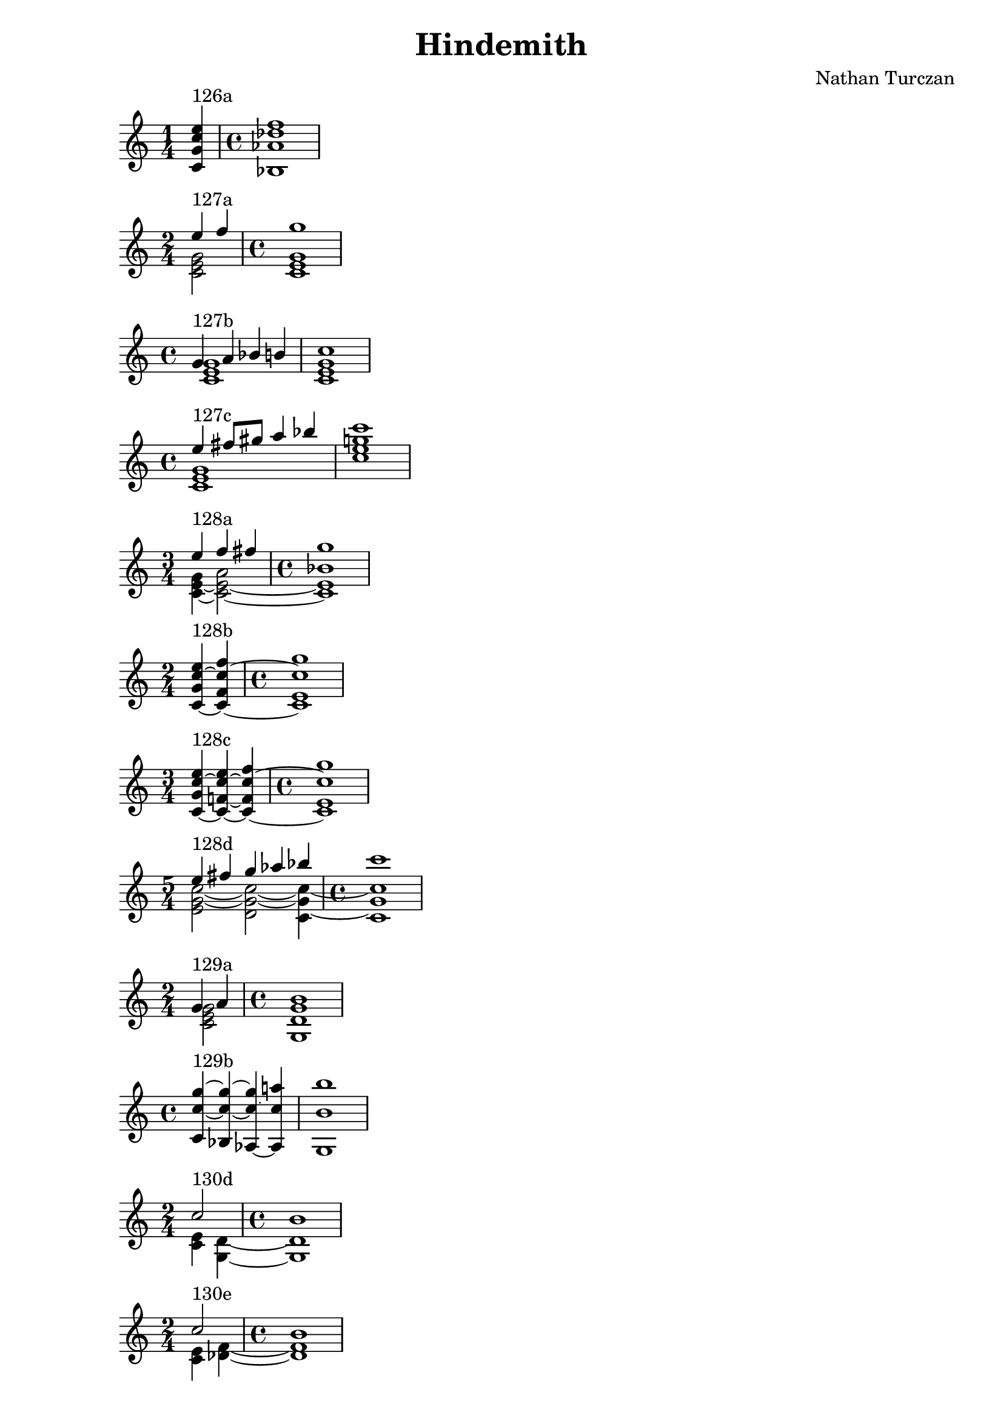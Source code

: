 \version "2.18.2"
global = {
  \accidentalStyle modern
  
}

% umpteenth score, gonna be great

% designate the title, composer and poet!
  \header {
    title = \markup { \fontsize #0.4 \bold "Hindemith" }
    composer = "Nathan Turczan"
  }

%designate language
\language "english"
%english-qs-qf-tqs-tqf

aa = \relative c' {
  \global
  \clef treble
  \time 1/4
  <c g' c e>4^\markup {126a} 
  \time 4/4
  <bf af' df f>1
}



ba = \relative c' {
  \global
  \clef treble
  \time 2/4
  << { \voiceOne 
       e'4^\markup {127a} f4 
       \time 4/4
       g1
       }
       \new Voice  
       { \voiceTwo
       <c,, e g>2
       \time 4/4
       <c e g>1
       } >>
}




ca = \relative c' {
  \global
  \clef treble
  \time 4/4
   << { \voiceOne 
       g'4^\markup {127b} a bf b c1
       }
       \new Voice  
       { \voiceTwo
       <c, e g>1 <c e g>1
       } >>
}


da = \relative c' {
  \global
  \clef treble
  \time 4/4
  << { \voiceOne 
       e'4^\markup {127c} fs8 gs a4 bf c1
       }
       \new Voice  
       { \voiceTwo
       <c,, e g>1 <c' e g>1
       } >>
}







ha = \relative c' {
  \global
  \clef treble
  \time 3/4
  << { \voiceOne 
       e'4^\markup {128a} f4 fs4 
       \time 4/4
       g1
       }
       \new Voice  
       { \voiceTwo
       <g, c,~ e~>4 <a c,~ e~>2 
       \time 4/4
       <bf c, e>1
       }
      >>
}

ia = \relative c' {
  \global
  \clef treble
  \time 2/4
  <c~ g' c~ e>4^\markup {128b} <c~ f c'~ f>4 
  \time 4/4
  <c e c' g'>1
}


ja = \relative c' {
  \global
  \clef treble
  \time 3/4
  <c~ g' c~ e>4^\markup {128c} <c~ f!~ c'~ e> <c~ f c'~ f>
  \time 4/4
  <c e c' g'>1
}


ka = \relative c {
  \global
  \clef treble
  \time 5/4
  << { \voiceOne 
       e''4^\markup {128d} fs g af bf 
       \time 4/4
       c1
       }
       \new Voice  
       { \voiceTwo
       <e,, g~ c~>2 <d g~ c~>2 <c g'~ c~>4 
       \time 4/4
       <c g' c>1
       } >>
}


la = \relative c' {
  \global
  \clef treble
  \time 2/4
  << { \voiceOne 
       g'4^\markup {129a} a
       \time 4/4
       b1
     }
       \new Voice  
       { \voiceTwo
         <c, e g>2
         \time 4/4
         <g d' g >1
       } >>
}


ma = \relative c' {
  \global
  \clef treble
  \time 4/4
  <c c'~ g'~>4^\markup {129b} <bf c'~ g'~>4 <af~ c'~ g'>4 <af c' a'>4 <g b' b'>1
}



oa = \relative c' {
  \global
  \clef treble
  \time 2/4
  << { \voiceOne 
       c'2^\markup {130d} 
       \time 4/4
       b1
       }
       \new Voice  
       { \voiceTwo
         <c, e>4 <g d'>4~ 
         \time 4/4
         <g d'>1
       }>>
}


pa = \relative c' {
  \global
  \clef treble
  \time 2/4
  << { \voiceOne 
       c'2^\markup {130e} 
       \time 4/4
       b1
     }
     \new Voice
     { \voiceTwo
       <c, e>4 <df f>4~ 
       \time 4/4
       <df f>1
    }>>
}

qa = \relative c' {
  \global
  \clef treble
  \time 2/4
  << { \voiceOne 
       e'2^\markup {131a} 
       \time 4/4
       d1
     }
     \new Voice
     { \voiceTwo
       <c, e gs>4 <b f' a>4~ 
       \time 4/4
       <b f' a>1
    }>>
}

ra = \relative c' {
  \global
  \clef treble
  \time 2/4
  << { \voiceOne 
       e'2^\markup {131b} 
       \time 4/4
       ds1
     }
     \new Voice
     { \voiceTwo
       <c, e gs>4 <b f' a>4~ 
       \time 4/4
       <b f' a>1
    }>>
}


sa = \relative c' {
  \global
  \clef treble
  \time 2/4
  << { \voiceOne 
       fs'2^\markup {131c} 
       \time 4/4
       e1
     }
     \new Voice
     { \voiceTwo
       <c, e gs>4 <b f' a>4~ 
       \time 4/4
       <b f' a>1
    }>>
}


ta = \relative c' {
  \global
  \clef treble
  \time 2/4
  << { \voiceOne 
       b'2^\markup {133a} 
       \time 4/4
       c1
     }
     \new Voice
     { \voiceTwo
       <g, d'>4 <c e>4~ 
       \time 4/4
       <c e>1
    }>>
}


ua = \relative c' {
  \global
  \clef treble
  \time 2/4
  << { \voiceOne 
       d'2^\markup {133b} 
       \time 4/4
       ds1
     }
     \new Voice
     { \voiceTwo
       <c, e gs>4 <b f' a>4~ 
       \time 4/4
       <b f' a>1
    }>>
}


va = \relative c' {
  \global
  \clef treble
  \time 2/4
  << { \voiceOne 
       gs''2^\markup {133c} 
       \time 4/4
       a1
     }
     \new Voice
     { \voiceTwo
       <c,, e bf'>4 <b d b'>4~ 
       \time 4/4
       <b d b'>1
    }>>
}

wa = \relative c' {
  \global
  \clef treble
  \time 2/4
  << { \voiceOne 
       d'2^\markup {134a} 
       \time 4/4
       e1
     }
     \new Voice
     { \voiceTwo
       <g,, g' b>4 <c g' c>4~ 
       \time 4/4
       <c g' c>1
     }>>
}

    
xa = \relative c' {
  \global
  \clef treble
  \time 2/4
  << { \voiceOne 
       bf'2^\markup {134b} 
       \time 4/4
       c1
     }
     \new Voice
     { \voiceTwo
       <df, f>4 <c e>4~ 
       \time 4/4
       <c e>1
     }>>
}


za = \relative c' {
  \global
  \clef treble
  \time 2/4
  << { \voiceOne 
       <ds' b'>2^\markup {135b} 
       \time 4/4
       <e c'>1
     }
     \new Voice
     { \voiceTwo
       <g,, g'>4 <c g'>4~ 
       \time 4/4
       <c g'>1
     }>>
}




eea = \relative c'' {
  \global
  \clef treble
  \time 2/4
  << { \voiceOne 
         <bf c~ e>2^\markup {136b} 
         \time 4/4
         <af c f>1
       }
       \new Voice  
       { \voiceTwo
         g4 c,~ 
         \time 4/4
         c1
       }
  >>
}

ffa = \relative c' {
  \global
  \clef treble
  \time 2/4
  << { \voiceOne 
       c'2^\markup {137a} 
       \time 4/4
       g1
     }
     \new Voice
     { \voiceTwo
       <c, e>4 <bf d>4~ 
       \time 4/4
       <bf d>1
     }>>
}

gga = \relative c' {
  \global
  \clef treble
  \time 2/4
  << { \voiceOne 
       e'2^\markup {137b} 
       \time 4/4
       b1
     }
     \new Voice
     { \voiceTwo
       <a, c e>4 <b ds fs>4~ 
       \time 4/4
       <b ds fs>1
     }>>
}

hha = \relative c' {
  \global
  \clef treble
  \time 2/4
  << { \voiceOne 
       ef'2^\markup {137c} 
       \time 4/4
       g1
     }
     \new Voice
     { \voiceTwo
       <fs,, ef' af>4 <g d' g>4~ 
       \time 4/4
       <g d' g>1
     }>>
}

iia = \relative c' {
  \global
  \clef treble
  \time 3/4
  << { \voiceOne 
       c'2^\markup {138a} a4 
       \time 4/4
       b1
     }
     \new Voice
     { \voiceTwo
       <c, e>4 <g d'>2~ 
       \time 4/4
       <g d'>1
     }>>
}

jja = \relative c {
  \global
  \clef treble
  \time 4/4
  << { \voiceOne 
       af''2^\markup {138b} bf4 f g1
     }
     \new Voice
     { \voiceTwo
       <c, e>4 <b d>2.~ <b d>1
     }>>
}

kka = \relative c' {
  \global
  \clef treble
  \time 3/4
  << { \voiceOne 
       fs'4~^\markup {138c} fs8 g bf e, 
       \time 4/4
       f1
     }
     \new Voice
     { \voiceTwo
       <c, e gs>4 <b ds a'>2~
       \time 4/4
       <b ds a'>1
     }>>
}

lla = \relative c' {
  \global
  \clef treble
  \time 4/4
  << { \voiceOne 
       c'4^\markup {141a} d e fs g1
     }
     \new Voice
     { \voiceTwo
       <a,, a'>2. <c e>4~ <c e>1
     }>>
}

mma = \relative c'' {
  \global
  \clef treble
  \time 4/4
  << { \voiceOne 
       gs'4^\markup {141b} fs e ef d1
     }
     \new Voice
     { \voiceTwo
       <e, gs>2. <f a>4~ <f a>1
     }>>
}

nna = \relative c' {
  \global
  \clef treble
  \time 4/4
  << { \voiceOne 
       g'4^\markup {141c} a b bs cs1
     }
     \new Voice
     { \voiceTwo
       <gs, e' g>2. <a ds fs>4~ <a ds fs>1
     }>>
}

ooa = \relative c' {
  \global
  \clef treble
  \time 4/4
  << { \voiceOne 
       b''4^\markup {143b} a gs ds d1
     }
     \new Voice
     { \voiceTwo
       <e, g>2. <f a>4~ <f a>1
     }>>
}

ppa = \relative c' {
  \global
  \clef treble
  \time 4/4
  << { \voiceOne 
       g'4^\markup {143c} a g c cs1
     }
     \new Voice
     { \voiceTwo
       <gs, e' g>2. <a ds fs>4~ <a ds fs>1
     }>>
}

qqa = \relative c' {
  \global
  \clef treble
  \time 3/4
  << { \voiceOne 
       c'4^\markup {144a} f ef 
       \time 4/4
       bf1
     }
     \new Voice
     { \voiceTwo
       <g, d' g>2. 
       \time 4/4
       <g d' g>1
     }>>
}

rra = \relative c'' {
  \global
  \clef treble
  \time 4/4
  << { \voiceOne 
       g4^\markup {144b} a8 g c8 g' e d cs1
     }
     \new Voice
     { \voiceTwo
       <gs, e'>2 <a ds fs>2~ <a ds fs>1
     }>>
}



tta = \relative c' {
  \global
  \clef treble
  \time 2/4
  << { \voiceOne 
       c'4^\markup {146a} df 
       \time 4/4
       g1
     }
     \new Voice
     { \voiceTwo
       <c,, e>2 
       \time 4/4
       <b d>1
     }>>
}

uua = \relative c' {
  \global
  \clef treble
  \time 2/4
  << { \voiceOne 
       <c' e>4^\markup {146b} <bf f'> 
       \time 4/4
       <d a'>1
     }
     \new Voice
     { \voiceTwo
       <e, g>2
       \time 4/4
       <d fs>1
     }>>
}

vva = \relative c' {
  \global
  \clef treble
  \time 2/4
  << { \voiceOne 
       c'4^\markup {147a} fs 
       \time 4/4
       g1
     }
     \new Voice
     { \voiceTwo
       <c,, e>2
       \time 4/4
       <b d>1
     }>>
}


wwa = \relative c' {
  \global
  \clef treble
  \time 2/4
  << { \voiceOne 
       <c' e>4^\markup {147b} <ef bf'> 
       \time 4/4
       <d a'>1
     }
     \new Voice
     { \voiceTwo
       <e, g>2
       \time 4/4
       <d fs>1
     }>>
}


    


yya = \relative c' {
  \global
  \clef treble
  \time 2/4
  << { \voiceOne 
       f'4^\markup {148c} fs4~ 
       \time 4/4
       fs1
     }
     \new Voice
     { \voiceTwo
       <b,,! d bf'>2
       \time 4/4
       <c ef a>1
     }>>
}


zza = \relative c' {
  \global
  \clef treble
  \time 2/4
  << { \voiceOne 
       c'4^\markup {148d} a'4~ 
       \time 4/4
       a1
  }
     \new Voice
     { \voiceTwo
       <c,, e>2
       \time 4/4
       <b ds>1
     }>>
}


aaaa = \relative c' {
  \global
  \clef treble
  \time 2/4
  << { \voiceOne 
       e'4^\markup {149a} df'4 
       \time 4/4
       g,1
  }
     \new Voice
     { \voiceTwo
       <c,, e>2
       \time 4/4
       <b d>1
     }>>
}




ccca = \relative c' {
  \global
  \clef treble
  \time 2/4
  << { \voiceOne 
       e'4^\markup {150a} df'4 
       \time 4/4
       g,1
  }
     \new Voice
     { \voiceTwo
       <c,, e>4 <b d>4~ 
       \time 4/4
       <b d>1
     }>>
}







\book{
  
\score {
  <<
      \new Staff = "aa" \aa
  >>
  \layout {
    \context { \Staff \RemoveEmptyStaves  }
  }
  \midi { 
    \tempo 4 = 90
    \context {
      \Score
      midiChannelMapping = #'instrument
    }
  }
}
\score {
  <<
      \new Staff = "ba" \ba
  >>
  \layout {
    \context { \Staff \RemoveEmptyStaves  }
  }
  \midi { 
    \tempo 4 = 90
    \context {
      \Score
      midiChannelMapping = #'instrument
    }
  }
}
\score {
  <<
      \new Staff = "ca" \ca
  >>
  \layout {
    \context { \Staff \RemoveEmptyStaves  }
  }
  \midi { 
    \tempo 4 = 90
    \context {
      \Score
      midiChannelMapping = #'instrument
    }
  }
}
\score {
  <<
      \new Staff = "da" \da
  >>
  \layout {
    \context { \Staff \RemoveEmptyStaves  }
  }
  \midi { 
    \tempo 4 = 90
    \context {
      \Score
      midiChannelMapping = #'instrument
    }
  }
}




\score {
  <<
      \new Staff = "ha" \ha
  >>
  \layout {
    \context { \Staff \RemoveEmptyStaves  }
  }
  \midi { 
    \tempo 4 = 90
    \context {
      \Score
      midiChannelMapping = #'instrument
    }
  }
}
\score {
  <<
      \new Staff = "ia" \ia
  >>
  \layout {
    \context { \Staff \RemoveEmptyStaves  }
  }
  \midi { 
    \tempo 4 = 90
    \context {
      \Score
      midiChannelMapping = #'instrument
    }
  }
}
\score {
  <<
      \new Staff = "ja" \ja
  >>
  \layout {
    \context { \Staff \RemoveEmptyStaves  }
  }
  \midi { 
    \tempo 4 = 90
    \context {
      \Score
      midiChannelMapping = #'instrument
    }
  }
}
\score {
  <<
      \new Staff = "ka" \ka
  >>
  \layout {
    \context { \Staff \RemoveEmptyStaves  }
  }
  \midi { 
    \tempo 4 = 90
    \context {
      \Score
      midiChannelMapping = #'instrument
    }
  }
}
\score {
  <<
      \new Staff = "la" \la
  >>
  \layout {
    \context { \Staff \RemoveEmptyStaves  }
  }
  \midi { 
    \tempo 4 = 90
    \context {
      \Score
      midiChannelMapping = #'instrument
    }
  }
}
\score {
  <<
      \new Staff = "ma" \ma
  >>
  \layout {
    \context { \Staff \RemoveEmptyStaves  }
  }
  \midi { 
    \tempo 4 = 90
    \context {
      \Score
      midiChannelMapping = #'instrument
    }
  }
}

\score {
  <<
      \new Staff = "oa" \oa
  >>
  \layout {
    \context { \Staff \RemoveEmptyStaves  }
  }
  \midi { 
    \tempo 4 = 90
    \context {
      \Score
      midiChannelMapping = #'instrument
    }
  }
}
\score {
  <<
      \new Staff = "pa" \pa
  >>
  \layout {
    \context { \Staff \RemoveEmptyStaves  }
  }
  \midi { 
    \tempo 4 = 90
    \context {
      \Score
      midiChannelMapping = #'instrument
    }
  }
}
\score {
  <<
      \new Staff = "qa" \qa
  >>
  \layout {
    \context { \Staff \RemoveEmptyStaves  }
  }
  \midi { 
    \tempo 4 = 90
    \context {
      \Score
      midiChannelMapping = #'instrument
    }
  }
}
\score {
  <<
      \new Staff = "ra" \ra
  >>
  \layout {
    \context { \Staff \RemoveEmptyStaves  }
  }
  \midi { 
    \tempo 4 = 90
    \context {
      \Score
      midiChannelMapping = #'instrument
    }
  }
}
\score {
  <<
      \new Staff = "sa" \sa
  >>
  \layout {
    \context { \Staff \RemoveEmptyStaves  }
  }
  \midi { 
    \tempo 4 = 90
    \context {
      \Score
      midiChannelMapping = #'instrument
    }
  }
}
\score {
  <<
      \new Staff = "ta" \ta
  >>
  \layout {
    \context { \Staff \RemoveEmptyStaves  }
  }
  \midi { 
    \tempo 4 = 90
    \context {
      \Score
      midiChannelMapping = #'instrument
    }
  }
}
\score {
  <<
      \new Staff = "ua" \ua
  >>
  \layout {
    \context { \Staff \RemoveEmptyStaves  }
  }
  \midi { 
    \tempo 4 = 90
    \context {
      \Score
      midiChannelMapping = #'instrument
    }
  }
}
\score {
  <<
      \new Staff = "va" \va
  >>
  \layout {
    \context { \Staff \RemoveEmptyStaves  }
  }
  \midi { 
    \tempo 4 = 90
    \context {
      \Score
      midiChannelMapping = #'instrument
    }
  }
}
\score {
  <<
      \new Staff = "wa" \wa
  >>
  \layout {
    \context { \Staff \RemoveEmptyStaves  }
  }
  \midi { 
    \tempo 4 = 90
    \context {
      \Score
      midiChannelMapping = #'instrument
    }
  }
}
\score {
  <<
      \new Staff = "xa" \xa
  >>
  \layout {
    \context { \Staff \RemoveEmptyStaves  }
  }
  \midi { 
    \tempo 4 = 90
    \context {
      \Score
      midiChannelMapping = #'instrument
    }
  }
}


\score {
  <<

      \new Staff = "za" \za

  >>
  \layout {
    \context { \Staff \RemoveEmptyStaves  }
  }
  \midi { 
    \tempo 4 = 90
    \context {
      \Score
      midiChannelMapping = #'instrument
    }
  }
}



\score {
  <<

      \new Staff = "eea" \eea

  >>
  \layout {
    \context { \Staff \RemoveEmptyStaves  }
  }
  \midi { 
    \tempo 4 = 90
    \context {
      \Score
      midiChannelMapping = #'instrument
    }
  }
}
\score {
  <<

      \new Staff = "ffa" \ffa

  >>
  \layout {
    \context { \Staff \RemoveEmptyStaves  }
  }
  \midi { 
    \tempo 4 = 90
    \context {
      \Score
      midiChannelMapping = #'instrument
    }
  }
}
\score {
  <<

      \new Staff = "gga" \gga

  >>
  \layout {
    \context { \Staff \RemoveEmptyStaves  }
  }
  \midi { 
    \tempo 4 = 90
    \context {
      \Score
      midiChannelMapping = #'instrument
    }
  }
}
\score {
  <<

      \new Staff = "hha" \hha

  >>
  \layout {
    \context { \Staff \RemoveEmptyStaves  }
  }
  \midi { 
    \tempo 4 = 90
    \context {
      \Score
      midiChannelMapping = #'instrument
    }
  }
}
\score {
  <<

      \new Staff = "iia" \iia

  >>
  \layout {
    \context { \Staff \RemoveEmptyStaves  }
  }
  \midi { 
    \tempo 4 = 90
    \context {
      \Score
      midiChannelMapping = #'instrument
    }
  }
}
\score {
  <<

      \new Staff = "jja" \jja

  >>
  \layout {
    \context { \Staff \RemoveEmptyStaves  }
  }
  \midi { 
    \tempo 4 = 90
    \context {
      \Score
      midiChannelMapping = #'instrument
    }
  }
}
\score {
  <<

      \new Staff = "kka" \kka

  >>
  \layout {
    \context { \Staff \RemoveEmptyStaves  }
  }
  \midi { 
    \tempo 4 = 90
    \context {
      \Score
      midiChannelMapping = #'instrument
    }
  }
}

\score {
  <<

      \new Staff = "lla" \lla

  >>
  \layout {
    \context { \Staff \RemoveEmptyStaves  }
  }
  \midi { 
    \tempo 4 = 90
    \context {
      \Score
      midiChannelMapping = #'instrument
    }
  }
}
\score {
  <<

      \new Staff = "mma" \mma

  >>
  \layout {
    \context { \Staff \RemoveEmptyStaves  }
  }
  \midi { 
    \tempo 4 = 90
    \context {
      \Score
      midiChannelMapping = #'instrument
    }
  }
}
\score {
  <<

      \new Staff = "nna" \nna

  >>
  \layout {
    \context { \Staff \RemoveEmptyStaves  }
  }
  \midi { 
    \tempo 4 = 90
    \context {
      \Score
      midiChannelMapping = #'instrument
    }
  }
}
\score {
  <<

      \new Staff = "ooa" \ooa

  >>
  \layout {
    \context { \Staff \RemoveEmptyStaves  }
  }
  \midi { 
    \tempo 4 = 90
    \context {
      \Score
      midiChannelMapping = #'instrument
    }
  }
}
\score {
  <<

      \new Staff = "ppa" \ppa

  >>
  \layout {
    \context { \Staff \RemoveEmptyStaves  }
  }
  \midi { 
    \tempo 4 = 90
    \context {
      \Score
      midiChannelMapping = #'instrument
    }
  }
}
\score {
  <<

      \new Staff = "qqa" \qqa

  >>
  \layout {
    \context { \Staff \RemoveEmptyStaves  }
  }
  \midi { 
    \tempo 4 = 90
    \context {
      \Score
      midiChannelMapping = #'instrument
    }
  }
}
\score {
  <<

      \new Staff = "rra" \rra

  >>
  \layout {
    \context { \Staff \RemoveEmptyStaves  }
  }
  \midi { 
    \tempo 4 = 90
    \context {
      \Score
      midiChannelMapping = #'instrument
    }
  }
}


\score {
  <<

      \new Staff = "tta" \tta

  >>
  \layout {
    \context { \Staff \RemoveEmptyStaves  }
  }
  \midi { 
    \tempo 4 = 90
    \context {
      \Score
      midiChannelMapping = #'instrument
    }
  }
}
\score {
  <<
      \new Staff = "uua" \uua

  >>
  \layout {
    \context { \Staff \RemoveEmptyStaves  }
  }
  \midi { 
    \tempo 4 = 90
    \context {
      \Score
      midiChannelMapping = #'instrument
    }
  }
}
\score {
  <<
      \new Staff = "vva" \vva

  >>
  \layout {
    \context { \Staff \RemoveEmptyStaves  }
  }
  \midi { 
    \tempo 4 = 90
    \context {
      \Score
      midiChannelMapping = #'instrument
    }
  }
}
\score {
  <<
      \new Staff = "wwa" \wwa

  >>
  \layout {
    \context { \Staff \RemoveEmptyStaves  }
  }
  \midi { 
    \tempo 4 = 90
    \context {
      \Score
      midiChannelMapping = #'instrument
    }
  }
}


\score {
  <<
      \new Staff = "yya" \yya

  >>
  \layout {
    \context { \Staff \RemoveEmptyStaves  }
  }
  \midi { 
    \tempo 4 = 90
    \context {
      \Score
      midiChannelMapping = #'instrument
    }
  }
}
\score {
  <<
      \new Staff = "zza" \zza

  >>
  \layout {
    \context { \Staff \RemoveEmptyStaves  }
  }
  \midi { 
    \tempo 4 = 90
    \context {
      \Score
      midiChannelMapping = #'instrument
    }
  }
}
\score {
  <<
      \new Staff = "aaaa" \aaaa

  >>
  \layout {
    \context { \Staff \RemoveEmptyStaves  }
  }
  \midi { 
    \tempo 4 = 90
    \context {
      \Score
      midiChannelMapping = #'instrument
    }
  }
}

\score {
  <<
      \new Staff = "ccca" \ccca

  >>
  \layout {
    \context { \Staff \RemoveEmptyStaves  }
  }
  \midi { 
    \tempo 4 = 90
    \context {
      \Score
      midiChannelMapping = #'instrument
    }
  }
}



}
